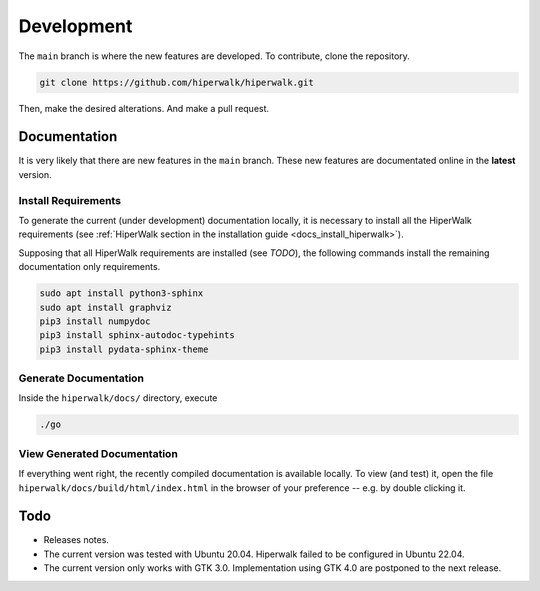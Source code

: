 ===========
Development
===========

The ``main`` branch is where the new features are developed.
To contribute, clone the repository.

.. code-block:: shell

    git clone https://github.com/hiperwalk/hiperwalk.git

Then, make the desired alterations.
And make a pull request.

.. todo::

   Continuous model must be implemented.

Documentation
=============

It is very likely that there are new features in the ``main`` branch.
These new features are documentated online in the **latest** version.

Install Requirements
--------------------

To generate the current (under development) documentation locally,
it is necessary to install all the HiperWalk requirements
(see :ref:`HiperWalk section in the installation guide
<docs_install_hiperwalk>`).

Supposing that all HiperWalk requirements are installed
(see *TODO*),
the following commands install the remaining documentation only requirements.

.. code-block:: shell

   sudo apt install python3-sphinx
   sudo apt install graphviz
   pip3 install numpydoc
   pip3 install sphinx-autodoc-typehints
   pip3 install pydata-sphinx-theme

Generate Documentation
----------------------

Inside the ``hiperwalk/docs/`` directory, execute


.. code-block:: shell

   ./go

View Generated Documentation
----------------------------

If everything went right,
the recently compiled documentation is available locally.
To view (and test) it,
open the file ``hiperwalk/docs/build/html/index.html``
in the browser of your preference --
e.g. by double clicking it.

Todo
====
* Releases notes.
* The current version was tested with Ubuntu 20.04.
  Hiperwalk failed to be configured in Ubuntu 22.04.
* The current version only works with GTK 3.0.
  Implementation using GTK 4.0 are postponed to the next release.
